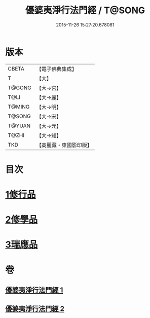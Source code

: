 #+TITLE: 優婆夷淨行法門經 / T@SONG
#+DATE: 2015-11-26 15:27:20.678081
* 版本
 |     CBETA|【電子佛典集成】|
 |         T|【大】     |
 |    T@GONG|【大→宮】   |
 |      T@LI|【大→麗】   |
 |    T@MING|【大→明】   |
 |    T@SONG|【大→宋】   |
 |    T@YUAN|【大→元】   |
 |     T@ZHI|【大→知】   |
 |       TKD|【高麗藏・東國影印版】|

* 目次
* [[file:KR6i0211_001.txt::001-0951b24][1修行品]]
* [[file:KR6i0211_001.txt::0954a20][2修學品]]
* [[file:KR6i0211_002.txt::0960c14][3瑞應品]]
* 卷
** [[file:KR6i0211_001.txt][優婆夷淨行法門經 1]]
** [[file:KR6i0211_002.txt][優婆夷淨行法門經 2]]
